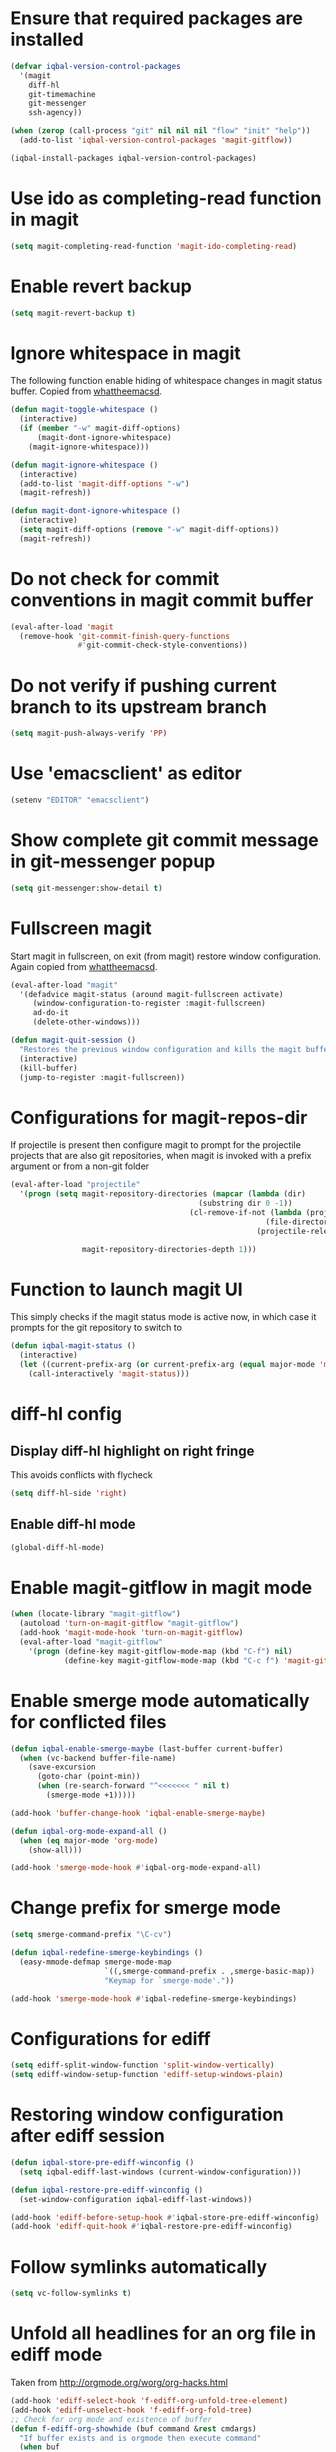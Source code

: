 * Ensure that required packages are installed
  #+begin_src emacs-lisp
    (defvar iqbal-version-control-packages
      '(magit
        diff-hl
        git-timemachine
        git-messenger
        ssh-agency))

    (when (zerop (call-process "git" nil nil nil "flow" "init" "help"))
      (add-to-list 'iqbal-version-control-packages 'magit-gitflow))

    (iqbal-install-packages iqbal-version-control-packages)
  #+end_src


* Use ido as completing-read function in magit
  #+begin_src emacs-lisp
    (setq magit-completing-read-function 'magit-ido-completing-read)
  #+end_src


* Enable revert backup
  #+begin_src emacs-lisp
    (setq magit-revert-backup t)
  #+end_src


* Ignore whitespace in magit
  The following function enable hiding of whitespace changes in
  magit status buffer. Copied from [[http://whattheemacsd.com/setup-magit.el-02.html][whattheemacsd]].

  #+begin_src emacs-lisp
    (defun magit-toggle-whitespace ()
      (interactive)
      (if (member "-w" magit-diff-options)
          (magit-dont-ignore-whitespace)
        (magit-ignore-whitespace)))

    (defun magit-ignore-whitespace ()
      (interactive)
      (add-to-list 'magit-diff-options "-w")
      (magit-refresh))

    (defun magit-dont-ignore-whitespace ()
      (interactive)
      (setq magit-diff-options (remove "-w" magit-diff-options))
      (magit-refresh))
  #+end_src


* Do not check for commit conventions in magit commit buffer
  #+begin_src emacs-lisp
    (eval-after-load 'magit
      (remove-hook 'git-commit-finish-query-functions
                   #'git-commit-check-style-conventions))
  #+end_src


* Do not verify if pushing current branch to its upstream branch
  #+begin_src emacs-lisp
    (setq magit-push-always-verify 'PP)
  #+end_src


* Use 'emacsclient' as editor
  #+begin_src emacs-lisp
    (setenv "EDITOR" "emacsclient")
  #+end_src


* Show complete git commit message in git-messenger popup
  #+begin_src emacs-lisp
    (setq git-messenger:show-detail t)
  #+end_src


* Fullscreen magit
  Start magit in fullscreen, on exit (from magit) restore
  window configuration. Again copied from [[http://whattheemacsd.com/setup-magit.el-02.html][whattheemacsd]].

  #+begin_src emacs-lisp
    (eval-after-load "magit"
      '(defadvice magit-status (around magit-fullscreen activate)
         (window-configuration-to-register :magit-fullscreen)
         ad-do-it
         (delete-other-windows)))

    (defun magit-quit-session ()
      "Restores the previous window configuration and kills the magit buffer"
      (interactive)
      (kill-buffer)
      (jump-to-register :magit-fullscreen))
  #+end_src


* Configurations for magit-repos-dir
  If projectile is present then configure magit to prompt for the
  projectile projects that are also git repositories, when magit is
  invoked with a prefix argument or from a non-git folder
  #+begin_src emacs-lisp
    (eval-after-load "projectile"
      '(progn (setq magit-repository-directories (mapcar (lambda (dir)
                                              (substring dir 0 -1))
                                            (cl-remove-if-not (lambda (project)
                                                             (file-directory-p (concat project "/.git/")))
                                                           (projectile-relevant-known-projects)))

                    magit-repository-directories-depth 1)))
  #+end_src


* Function to launch magit UI
  This simply checks if the magit status mode is active now, in which case it prompts
  for the git repository to switch to
  #+begin_src emacs-lisp
    (defun iqbal-magit-status ()
      (interactive)
      (let ((current-prefix-arg (or current-prefix-arg (equal major-mode 'magit-status-mode))))
        (call-interactively 'magit-status)))
  #+end_src


* diff-hl config
** Display diff-hl highlight on right fringe
   This avoids conflicts with flycheck
   #+begin_src emacs-lisp
     (setq diff-hl-side 'right)
   #+end_src

** Enable diff-hl mode
   #+begin_src emacs-lisp
     (global-diff-hl-mode)
   #+end_src


* Enable magit-gitflow in magit mode
  #+begin_src emacs-lisp
    (when (locate-library "magit-gitflow")
      (autoload 'turn-on-magit-gitflow "magit-gitflow")
      (add-hook 'magit-mode-hook 'turn-on-magit-gitflow)
      (eval-after-load "magit-gitflow"
        '(progn (define-key magit-gitflow-mode-map (kbd "C-f") nil)
                (define-key magit-gitflow-mode-map (kbd "C-c f") 'magit-gitflow-popup))))
  #+end_src


* Enable smerge mode automatically for conflicted files
  #+begin_src emacs-lisp
    (defun iqbal-enable-smerge-maybe (last-buffer current-buffer)
      (when (vc-backend buffer-file-name)
        (save-excursion
          (goto-char (point-min))
          (when (re-search-forward "^<<<<<<< " nil t)
            (smerge-mode +1)))))

    (add-hook 'buffer-change-hook 'iqbal-enable-smerge-maybe)

    (defun iqbal-org-mode-expand-all ()
      (when (eq major-mode 'org-mode)
        (show-all)))

    (add-hook 'smerge-mode-hook #'iqbal-org-mode-expand-all)
  #+end_src


* Change prefix for smerge mode
  #+begin_src emacs-lisp
    (setq smerge-command-prefix "\C-cv")

    (defun iqbal-redefine-smerge-keybindings ()
      (easy-mmode-defmap smerge-mode-map
                         `((,smerge-command-prefix . ,smerge-basic-map))
                         "Keymap for `smerge-mode'."))

    (add-hook 'smerge-mode-hook #'iqbal-redefine-smerge-keybindings)
  #+end_src


* Configurations for ediff
  #+begin_src emacs-lisp
    (setq ediff-split-window-function 'split-window-vertically)
    (setq ediff-window-setup-function 'ediff-setup-windows-plain)
  #+end_src


* Restoring window configuration after ediff session
  #+begin_src emacs-lisp
    (defun iqbal-store-pre-ediff-winconfig ()
      (setq iqbal-ediff-last-windows (current-window-configuration)))

    (defun iqbal-restore-pre-ediff-winconfig ()
      (set-window-configuration iqbal-ediff-last-windows))

    (add-hook 'ediff-before-setup-hook #'iqbal-store-pre-ediff-winconfig)
    (add-hook 'ediff-quit-hook #'iqbal-restore-pre-ediff-winconfig)
  #+end_src


* Follow symlinks automatically
  #+begin_src emacs-lisp
    (setq vc-follow-symlinks t)
  #+end_src


* Unfold all headlines for an org file in ediff mode
  Taken from [[http://orgmode.org/worg/org-hacks.html]]
  #+begin_src emacs-lisp
    (add-hook 'ediff-select-hook 'f-ediff-org-unfold-tree-element)
    (add-hook 'ediff-unselect-hook 'f-ediff-org-fold-tree)
    ;; Check for org mode and existence of buffer
    (defun f-ediff-org-showhide (buf command &rest cmdargs)
      "If buffer exists and is orgmode then execute command"
      (when buf
        (when (eq (buffer-local-value 'major-mode (get-buffer buf)) 'org-mode)
          (save-excursion (set-buffer buf) (apply command cmdargs)))))

    (defun f-ediff-org-unfold-tree-element ()
      "Unfold tree at diff location"
      (f-ediff-org-showhide ediff-buffer-A 'org-reveal)  
      (f-ediff-org-showhide ediff-buffer-B 'org-reveal)  
      (f-ediff-org-showhide ediff-buffer-C 'org-reveal))

    (defun f-ediff-org-fold-tree ()
      "Fold tree back to top level"
      (f-ediff-org-showhide ediff-buffer-A 'hide-sublevels 1)  
      (f-ediff-org-showhide ediff-buffer-B 'hide-sublevels 1)  
      (f-ediff-org-showhide ediff-buffer-C 'hide-sublevels 1))
  #+end_src


* Disable vc on tramp files
  #+begin_src emacs-lisp
    (eval-after-load "tramp"
      '(setq vc-ignore-dir-regexp
             (format "\\(%s\\)\\|\\(%s\\)"
                     vc-ignore-dir-regexp
                     tramp-file-name-regexp)))
  #+end_src


* Keybindings
  #+begin_src emacs-lisp
    (global-set-key (kbd "C-x g") 'iqbal-magit-status)

    (eval-after-load "magit"
      '(progn (define-key magit-status-mode-map (kbd "q") 'magit-quit-session)
             (define-key magit-status-mode-map (kbd "W") 'magit-toggle-whitespace)))

    (eval-after-load "git-commit-mode"
      '(define-key git-commit-mode-map (kbd "C-c C-k") 'git-commit-abort))

    (global-set-key (kbd "C-x v p") 'git-messenger:popup-message)
  #+end_src

  

